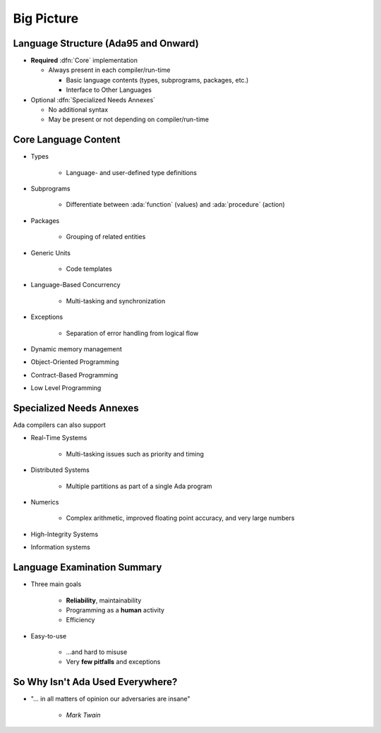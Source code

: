 =============
Big Picture
=============

---------------------------------------
Language Structure (Ada95 and Onward)
---------------------------------------

* **Required** :dfn:`Core` implementation

  * Always present in each compiler/run-time

    - Basic language contents (types, subprograms, packages, etc.)
    - Interface to Other Languages

* Optional :dfn:`Specialized Needs Annexes`

  * No additional syntax
  * May be present or not depending on compiler/run-time

-----------------------
Core Language Content
-----------------------

* Types 

   * Language- and user-defined type definitions

* Subprograms

   * Differentiate between :ada:`function` (values) and :ada:`procedure` (action)

* Packages

   * Grouping of related entities

* Generic Units

   * Code templates

* Language-Based Concurrency

   * Multi-tasking and synchronization

* Exceptions

   * Separation of error handling from logical flow

* Dynamic memory management
* Object-Oriented Programming
* Contract-Based Programming
* Low Level Programming

---------------------------
Specialized Needs Annexes
---------------------------

Ada compilers can also support 

* Real-Time Systems

   * Multi-tasking issues such as priority and timing

* Distributed Systems

   * Multiple partitions as part of a single Ada program

* Numerics

   * Complex arithmetic, improved floating point accuracy, and very large numbers

* High-Integrity Systems
* Information systems

------------------------------
Language Examination Summary
------------------------------

* Three main goals

   - **Reliability**, maintainability
   - Programming as a **human** activity
   - Efficiency

* Easy-to-use

   - ...and hard to misuse
   - Very **few pitfalls** and exceptions

-----------------------------------
So Why Isn't Ada Used Everywhere?
-----------------------------------

.. container:: columns

 .. container:: column

    * "... in all matters of opinion our adversaries are insane"

       - *Mark Twain*

 .. container:: column

    .. image:: mark_twain.jpeg

